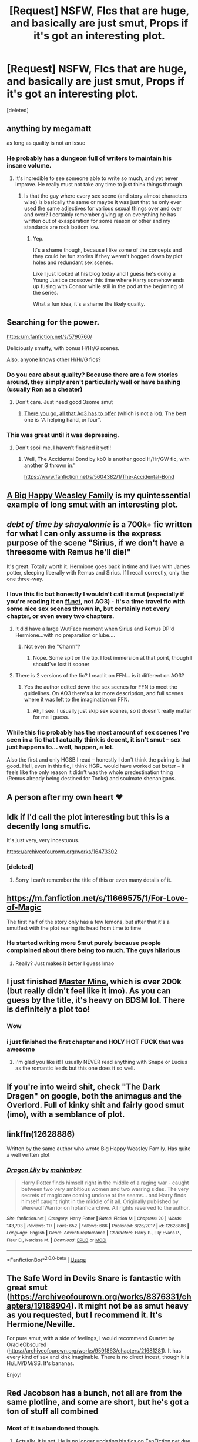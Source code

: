 #+TITLE: [Request] NSFW, FIcs that are huge, and basically are just smut, Props if it's got an interesting plot.

* [Request] NSFW, FIcs that are huge, and basically are just smut, Props if it's got an interesting plot.
:PROPERTIES:
:Score: 86
:DateUnix: 1541987637.0
:DateShort: 2018-Nov-12
:FlairText: Request
:END:
[deleted]


** anything by megamatt

as long as quality is not an issue
:PROPERTIES:
:Author: TurtlePig
:Score: 48
:DateUnix: 1541990042.0
:DateShort: 2018-Nov-12
:END:

*** He probably has a dungeon full of writers to maintain his insane volume.
:PROPERTIES:
:Author: Pride-Prejudice-Cake
:Score: 39
:DateUnix: 1541993568.0
:DateShort: 2018-Nov-12
:END:

**** It's incredible to see someone able to write so much, and yet never improve. He really must not take any time to just think things through.
:PROPERTIES:
:Author: UrTwiN
:Score: 68
:DateUnix: 1541997592.0
:DateShort: 2018-Nov-12
:END:

***** Is that the guy where every sex scene (and story almost characters wise) is basically the same or maybe it was just that he only ever used the same adjectives for various sexual things over and over and over? I certainly remember giving up on everything he has written out of exasperation for some reason or other and my standards are rock bottom low.
:PROPERTIES:
:Author: Sarasin
:Score: 22
:DateUnix: 1542019701.0
:DateShort: 2018-Nov-12
:END:

****** Yep.

It's a shame though, because I like some of the concepts and they could be fun stories if they weren't bogged down by plot holes and redundant sex scenes.

Like I just looked at his blog today and I guess he's doing a Young Justice crossover this time where Harry somehow ends up fusing with Connor while still in the pod at the beginning of the series.

What a fun idea, it's a shame the likely quality.
:PROPERTIES:
:Score: 20
:DateUnix: 1542031979.0
:DateShort: 2018-Nov-12
:END:


** Searching for the power.

[[https://m.fanfiction.net/s/5790760/]]

Deliciously smutty, with bonus H/Hr/G scenes.

Also, anyone knows other H/Hr/G fics?
:PROPERTIES:
:Author: will1707
:Score: 19
:DateUnix: 1541990150.0
:DateShort: 2018-Nov-12
:END:

*** Do you care about quality? Because there are a few stories around, they simply aren't particularly well or have bashing (usually Ron as a cheater)
:PROPERTIES:
:Author: Hellstrike
:Score: 5
:DateUnix: 1542015414.0
:DateShort: 2018-Nov-12
:END:

**** Don't care. Just need good 3some smut
:PROPERTIES:
:Author: will1707
:Score: 1
:DateUnix: 1542016784.0
:DateShort: 2018-Nov-12
:END:

***** [[https://archiveofourown.org/works?utf8=%E2%9C%93&commit=Sort+and+Filter&work_search%5Bsort_column%5D=revised_at&include_work_search%5Brating_ids%5D%5B%5D=13&include_work_search%5Bcharacter_ids%5D%5B%5D=1048&include_work_search%5Bcharacter_ids%5D%5B%5D=1803&include_work_search%5Bcharacter_ids%5D%5B%5D=2174&work_search%5Bother_tag_names%5D=Hermione+Granger%2FHarry+Potter%2FGinny+Weasley&exclude_work_search%5Bwarning_ids%5D%5B%5D=18&exclude_work_search%5Bwarning_ids%5D%5B%5D=19&exclude_work_search%5Bcategory_ids%5D%5B%5D=23&work_search%5Bexcluded_tag_names%5D=&work_search%5Bcrossover%5D=&work_search%5Bcomplete%5D=&work_search%5Bwords_from%5D=&work_search%5Bwords_to%5D=&work_search%5Bdate_from%5D=&work_search%5Bdate_to%5D=&work_search%5Bquery%5D=&work_search%5Blanguage_id%5D=&tag_id=Harry+Potter+-+J*d*+K*d*+Rowling][There you go, all that Ao3 has to offer]] (which is not a lot). The best one is "A helping hand, or four".
:PROPERTIES:
:Author: Hellstrike
:Score: 1
:DateUnix: 1542050242.0
:DateShort: 2018-Nov-12
:END:


*** This was great until it was depressing.
:PROPERTIES:
:Author: TranSpyre
:Score: 1
:DateUnix: 1542669531.0
:DateShort: 2018-Nov-20
:END:

**** Don't spoil me, I haven't finished it yet!!
:PROPERTIES:
:Author: will1707
:Score: 1
:DateUnix: 1542669610.0
:DateShort: 2018-Nov-20
:END:

***** Well, The Accidental Bond by kb0 is another good H/Hr/GW fic, with another G thrown in.'

[[https://www.fanfiction.net/s/5604382/1/The-Accidental-Bond]]
:PROPERTIES:
:Author: TranSpyre
:Score: 1
:DateUnix: 1542670983.0
:DateShort: 2018-Nov-20
:END:


** [[https://archiveofourown.org/works/4413323/chapters/10023830][A Big Happy Weasley Family]] is my quintessential example of long smut with an interesting plot.
:PROPERTIES:
:Author: ladrlee
:Score: 28
:DateUnix: 1541994161.0
:DateShort: 2018-Nov-12
:END:


** [[debt of time by shayalonnie]] is a 700k+ fic written for what I can only assume is the express purpose of the scene "Sirius, if we don't have a threesome with Remus he'll die!"

It's great. Totally worth it. Hermione goes back in time and lives with James potter, sleeping liberally with Remus and Sirius. If I recall correctly, only the one three-way.
:PROPERTIES:
:Author: Seeker0fTruth
:Score: 24
:DateUnix: 1541997625.0
:DateShort: 2018-Nov-12
:END:

*** I love this fic but honestly I wouldn't call it smut (especially if you're reading it on [[https://ff.net][ff.net]], not AO3) - it's a time travel fic with some nice sex scenes thrown in, but certainly not every chapter, or even every two chapters.
:PROPERTIES:
:Author: supermegafox
:Score: 6
:DateUnix: 1542013887.0
:DateShort: 2018-Nov-12
:END:

**** It did have a large WutFace moment when Sirius and Remus DP'd Hermione...with no preparation or lube....
:PROPERTIES:
:Author: DevoidOfVoid
:Score: 5
:DateUnix: 1542014998.0
:DateShort: 2018-Nov-12
:END:

***** Not even the "Charm"?
:PROPERTIES:
:Author: Hellstrike
:Score: 4
:DateUnix: 1542015465.0
:DateShort: 2018-Nov-12
:END:

****** Nope. Some spit on the tip. I lost immersion at that point, though I should've lost it sooner
:PROPERTIES:
:Author: DevoidOfVoid
:Score: 7
:DateUnix: 1542015632.0
:DateShort: 2018-Nov-12
:END:


**** There is 2 versions of the fic? I read it on FFN... is it different on AO3?
:PROPERTIES:
:Author: Fredrik1994
:Score: 1
:DateUnix: 1542097559.0
:DateShort: 2018-Nov-13
:END:

***** Yes the author edited down the sex scenes for FFN to meet the guidelines. On AO3 there's a lot more description, and full scenes where it was left to the imagination on FFN.
:PROPERTIES:
:Author: supermegafox
:Score: 1
:DateUnix: 1542110659.0
:DateShort: 2018-Nov-13
:END:

****** Ah, I see. I usually just skip sex scenes, so it doesn't really matter for me I guess.
:PROPERTIES:
:Author: Fredrik1994
:Score: 1
:DateUnix: 1542110775.0
:DateShort: 2018-Nov-13
:END:


*** While this fic probably has the most amount of sex scenes I've seen in a fic that I actually think is decent, it isn't smut -- sex just happens to... well, happen, a lot.

Also the first and only HGSB I read -- honestly I don't think the pairing is that good. Hell, even in this fic, I think HGRL would have worked out better -- it feels like the only reason it didn't was the whole predestination thing (Remus already being destined for Tonks) and soulmate shenanigans.
:PROPERTIES:
:Author: Fredrik1994
:Score: 1
:DateUnix: 1542097536.0
:DateShort: 2018-Nov-13
:END:


** A person after my own heart ❤️
:PROPERTIES:
:Author: she-Bro
:Score: 7
:DateUnix: 1542044050.0
:DateShort: 2018-Nov-12
:END:


** Idk if I'd call the plot interesting but this is a decently long smutfic.

It's just very, very incestuous.

[[https://archiveofourown.org/works/16473302]]
:PROPERTIES:
:Author: TBWolf
:Score: 6
:DateUnix: 1541992304.0
:DateShort: 2018-Nov-12
:END:

*** [deleted]
:PROPERTIES:
:Score: 1
:DateUnix: 1556424955.0
:DateShort: 2019-Apr-28
:END:

**** Sorry I can't remember the title of this or even many details of it.
:PROPERTIES:
:Author: TBWolf
:Score: 1
:DateUnix: 1556425369.0
:DateShort: 2019-Apr-28
:END:


** [[https://m.fanfiction.net/s/11669575/1/For-Love-of-Magic]]

The first half of the story only has a few lemons, but after that it's a smutfest with the plot rearing its head from time to time
:PROPERTIES:
:Author: a_slender_cat_lover
:Score: 10
:DateUnix: 1542040597.0
:DateShort: 2018-Nov-12
:END:

*** He started writing more Smut purely because people complained about there being too much. The guys hilarious
:PROPERTIES:
:Author: mrc4nn0n
:Score: 20
:DateUnix: 1542087043.0
:DateShort: 2018-Nov-13
:END:

**** Really? Just makes it better I guess lmao
:PROPERTIES:
:Author: a_slender_cat_lover
:Score: 4
:DateUnix: 1542087330.0
:DateShort: 2018-Nov-13
:END:


** I just finished [[https://archiveofourown.org/works/12004794/chapters/27163554][Master Mine]], which is over 200k (but really didn't feel like it imo). As you can guess by the title, it's heavy on BDSM lol. There is definitely a plot too!
:PROPERTIES:
:Score: 8
:DateUnix: 1541990863.0
:DateShort: 2018-Nov-12
:END:

*** Wow
:PROPERTIES:
:Author: she-Bro
:Score: 3
:DateUnix: 1542052152.0
:DateShort: 2018-Nov-12
:END:


*** i just finished the first chapter and HOLY HOT FUCK that was awesome
:PROPERTIES:
:Author: PM_ME_HAIKUS_KTHNX
:Score: 3
:DateUnix: 1541993055.0
:DateShort: 2018-Nov-12
:END:

**** I'm glad you like it! I usually NEVER read anything with Snape or Lucius as the romantic leads but this one does it so well.
:PROPERTIES:
:Score: 2
:DateUnix: 1541994566.0
:DateShort: 2018-Nov-12
:END:


** If you're into weird shit, check "The Dark Dragen" on google, both the animagus and the Overlord. Full of kinky shit and fairly good smut (imo), with a semblance of plot.
:PROPERTIES:
:Author: nauze18
:Score: 5
:DateUnix: 1541990584.0
:DateShort: 2018-Nov-12
:END:


** linkffn(12628886)

Written by the same author who wrote Big Happy Weasley Family. Has quite a well written plot
:PROPERTIES:
:Author: MAA_KI_CHUDIYA
:Score: 2
:DateUnix: 1542042106.0
:DateShort: 2018-Nov-12
:END:

*** [[https://www.fanfiction.net/s/12628886/1/][*/Dragon Lily/*]] by [[https://www.fanfiction.net/u/6080380/mahimboy][/mahimboy/]]

#+begin_quote
  Harry Potter finds himself right in the middle of a raging war - caught between two very ambitious women and two warring sides. The very secrets of magic are coming undone at the seams... and Harry finds himself caught right in the middle of it all. Originally published by WerewolfWarrior on hpfanficarchive. All rights reserved to the author.
#+end_quote

^{/Site/:} ^{fanfiction.net} ^{*|*} ^{/Category/:} ^{Harry} ^{Potter} ^{*|*} ^{/Rated/:} ^{Fiction} ^{M} ^{*|*} ^{/Chapters/:} ^{20} ^{*|*} ^{/Words/:} ^{143,703} ^{*|*} ^{/Reviews/:} ^{117} ^{*|*} ^{/Favs/:} ^{652} ^{*|*} ^{/Follows/:} ^{686} ^{*|*} ^{/Published/:} ^{8/26/2017} ^{*|*} ^{/id/:} ^{12628886} ^{*|*} ^{/Language/:} ^{English} ^{*|*} ^{/Genre/:} ^{Adventure/Romance} ^{*|*} ^{/Characters/:} ^{Harry} ^{P.,} ^{Lily} ^{Evans} ^{P.,} ^{Fleur} ^{D.,} ^{Narcissa} ^{M.} ^{*|*} ^{/Download/:} ^{[[http://www.ff2ebook.com/old/ffn-bot/index.php?id=12628886&source=ff&filetype=epub][EPUB]]} ^{or} ^{[[http://www.ff2ebook.com/old/ffn-bot/index.php?id=12628886&source=ff&filetype=mobi][MOBI]]}

--------------

*FanfictionBot*^{2.0.0-beta} | [[https://github.com/tusing/reddit-ffn-bot/wiki/Usage][Usage]]
:PROPERTIES:
:Author: FanfictionBot
:Score: 1
:DateUnix: 1542042118.0
:DateShort: 2018-Nov-12
:END:


** The Safe Word in Devils Snare is fantastic with great smut ([[https://archiveofourown.org/works/8376331/chapters/19188904]]). It might not be as smut heavy as you requested, but I recommend it. It's Hermione/Neville.

For pure smut, with a side of feelings, I would recommend Quartet by OracleObscured ([[https://archiveofourown.org/works/9591863/chapters/21681281]]). It has every kind of sex and kink imaginable. There is no direct incest, though it is Hr/LM/DM/SS. It's bananas.

Enjoy!
:PROPERTIES:
:Author: rentingumbrellas
:Score: 1
:DateUnix: 1541995484.0
:DateShort: 2018-Nov-12
:END:


** Red Jacobson has a bunch, not all are from the same plotline, and some are short, but he's got a ton of stuff all combined
:PROPERTIES:
:Author: ferret_80
:Score: 2
:DateUnix: 1541993806.0
:DateShort: 2018-Nov-12
:END:

*** Most of it is abandoned though.
:PROPERTIES:
:Author: Hellstrike
:Score: 2
:DateUnix: 1542015504.0
:DateShort: 2018-Nov-12
:END:

**** Actually, it is not. He is no longer updating his fics on [[https://FanFiction.net][FanFiction.net]] due to disagreements with the Admins of the site. He posted this on his Facebook page earlier this month. (Facebook: [[https://www.facebook.com/redjacobsonfiction/]])

​

He is still updating & posting his fics on Harry Potter FanFic Archive, AO3 & Hentai-Foundry -- per his post.

​

Here is the link to his author page on HPFFA: [[http://www.hpfanficarchive.com/stories/viewuser.php?action=storiesby&uid=4]]
:PROPERTIES:
:Author: slyferrain
:Score: 1
:DateUnix: 1542096207.0
:DateShort: 2018-Nov-13
:END:

***** A lot of his stuff on Archive has not been updated in months/years as well.
:PROPERTIES:
:Author: Hellstrike
:Score: 1
:DateUnix: 1542100950.0
:DateShort: 2018-Nov-13
:END:

****** Recent posts have been posted [[https://forum.questionablequesting.com/threads/red-jacobsons-commission-stories-and-patreon-announcements.8083/][here]].
:PROPERTIES:
:Author: MannOf97
:Score: 1
:DateUnix: 1552684058.0
:DateShort: 2019-Mar-16
:END:


** I can't even begin to imagine what smut means. Can anyone tell me?
:PROPERTIES:
:Author: xAkMoRRoWiNdx
:Score: 2
:DateUnix: 1542024507.0
:DateShort: 2018-Nov-12
:END:

*** Porn
:PROPERTIES:
:Author: will1707
:Score: 12
:DateUnix: 1542026296.0
:DateShort: 2018-Nov-12
:END:


** [[https://www.fanfiction.net/s/3940917/1/Everything-Changes][Everything Changes]] : DM/HG office romance, a little over 70K
:PROPERTIES:
:Author: pattyspack
:Score: 0
:DateUnix: 1541989844.0
:DateShort: 2018-Nov-12
:END:


** The betrothed witch
:PROPERTIES:
:Author: littleslytherin
:Score: 1
:DateUnix: 1542037347.0
:DateShort: 2018-Nov-12
:END:


** Anything by Subversa or Desert_sea
:PROPERTIES:
:Author: justanecho_
:Score: 1
:DateUnix: 1542096045.0
:DateShort: 2018-Nov-13
:END:


** What a Difference a Summer Makes by Elunas

It's Smut with a mildly interesting Plot beneath it all
:PROPERTIES:
:Author: KidCoheed
:Score: 1
:DateUnix: 1542168653.0
:DateShort: 2018-Nov-14
:END:


** Harry potter and the secret of the golden unicorn.

Harry inherits a brothel with shape changing elves. [[https://drive.google.com/drive/folders/0BwfE6l6RtZAsd1hfdnhLUkVwWkk]]
:PROPERTIES:
:Author: NonRealAnswer
:Score: 1
:DateUnix: 1543599312.0
:DateShort: 2018-Nov-30
:END:


** The Eager Demon - [[https://archiveofourown.org/works/6663913/chapters/15240658]]

Its a Snape, Harry, Lucious and Draco foursome fic. It has Malfoycest in it, so if thats squicky for you then maybe not.

Also Secrets Of Midnight - [[https://www.fanfiction.net/s/7117395/1/Secrets-of-Midnight]]

Long Snarry fic with Umbridge bashing. Its one of the best I've read.
:PROPERTIES:
:Author: TheTsundereGirl
:Score: 2
:DateUnix: 1542044299.0
:DateShort: 2018-Nov-12
:END:

*** Um why the down votes? I stated quite clearly that if its not your thing then don't read it. To quote many fanfiction writers "Don't like? Don't read!"
:PROPERTIES:
:Author: TheTsundereGirl
:Score: 6
:DateUnix: 1542134651.0
:DateShort: 2018-Nov-13
:END:

**** It's okay papi, downvotes are only for bourgeoisie
:PROPERTIES:
:Score: 5
:DateUnix: 1542210228.0
:DateShort: 2018-Nov-14
:END:


** Hermione's Adventures is just straight up smut. I forget the author, but she also has other fics that are super smutty.
:PROPERTIES:
:Author: g0ldskulll
:Score: 1
:DateUnix: 1541993918.0
:DateShort: 2018-Nov-12
:END:

*** [[https://www.fanfiction.net/s/3008603/1/Hermione-s-Adventures]]

​
:PROPERTIES:
:Author: Sang-Lys
:Score: 1
:DateUnix: 1542043447.0
:DateShort: 2018-Nov-12
:END:
